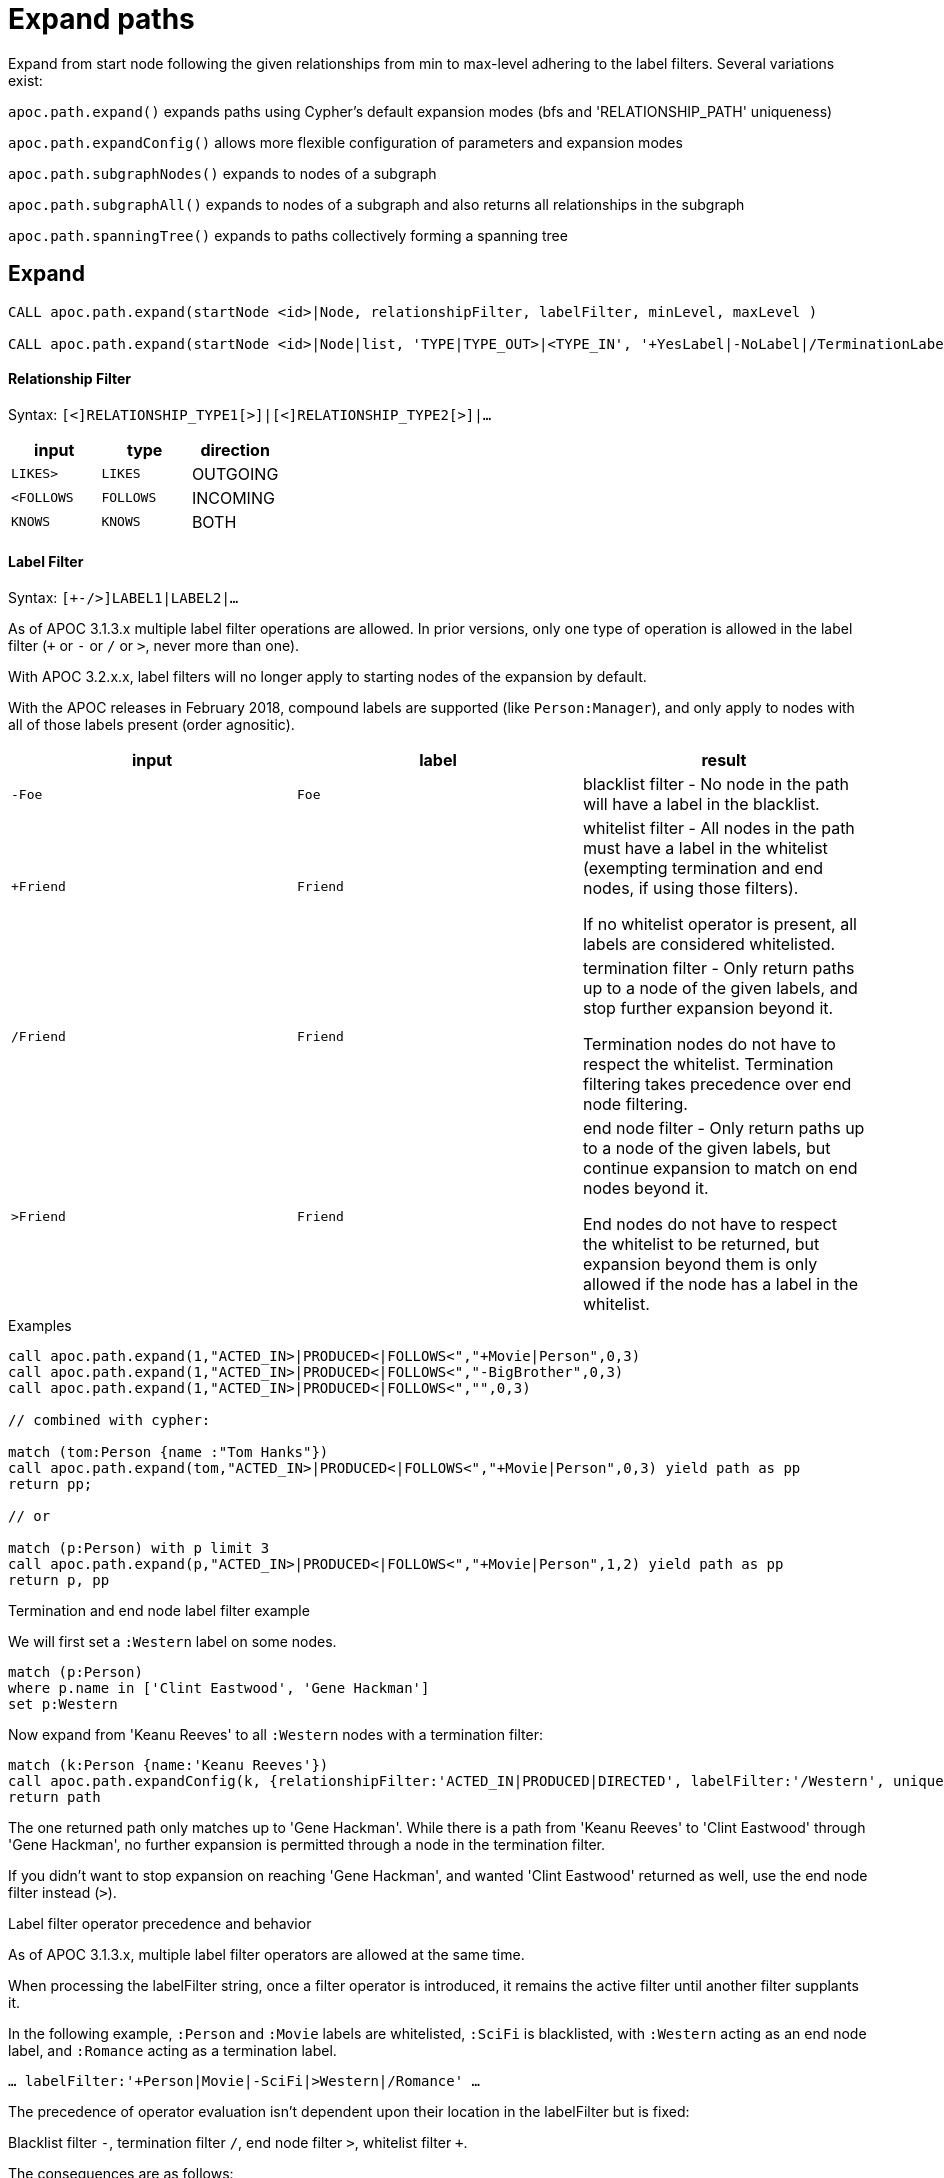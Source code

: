 = Expand paths

Expand from start node following the given relationships from min to max-level adhering to the label filters. Several variations exist:

`apoc.path.expand()` expands paths using Cypher's default expansion modes (bfs and 'RELATIONSHIP_PATH' uniqueness)

`apoc.path.expandConfig()` allows more flexible configuration of parameters and expansion modes

`apoc.path.subgraphNodes()` expands to nodes of a subgraph

`apoc.path.subgraphAll()` expands to nodes of a subgraph and also returns all relationships in the subgraph

`apoc.path.spanningTree()` expands to paths collectively forming a spanning tree

== Expand

[source,cypher]
----
CALL apoc.path.expand(startNode <id>|Node, relationshipFilter, labelFilter, minLevel, maxLevel )

CALL apoc.path.expand(startNode <id>|Node|list, 'TYPE|TYPE_OUT>|<TYPE_IN', '+YesLabel|-NoLabel|/TerminationLabel|>EndNodeLabel', minLevel, maxLevel ) yield path
----

==== Relationship Filter

Syntax: `[<]RELATIONSHIP_TYPE1[>]|[<]RELATIONSHIP_TYPE2[>]|...`

[opts=header,cols="m,m,a"]
|===
| input | type | direction
| LIKES> | LIKES | OUTGOING
| <FOLLOWS | FOLLOWS  | INCOMING
| KNOWS  | KNOWS | BOTH
|===

==== Label Filter

Syntax: `[+-/>]LABEL1|LABEL2|...`

As of APOC 3.1.3.x multiple label filter operations are allowed.
In prior versions, only one type of operation is allowed in the label filter (`+` or `-` or `/` or `>`, never more than one).

With APOC 3.2.x.x, label filters will no longer apply to starting nodes of the expansion by default.

With the APOC releases in February 2018, compound labels are supported (like `Person:Manager`), and only apply to nodes with all of those labels present (order agnositic).

[opts=header,cols="m,m,a"]
|===
| input | label | result
| -Foe | Foe | blacklist filter - No node in the path will have a label in the blacklist.
| +Friend | Friend | whitelist filter - All nodes in the path must have a label in the whitelist (exempting termination and end nodes, if using those filters).

If no whitelist operator is present, all labels are considered whitelisted.
| /Friend | Friend | termination filter - Only return paths up to a node of the given labels, and stop further expansion beyond it.

Termination nodes do not have to respect the whitelist. Termination filtering takes precedence over end node filtering.
| >Friend | Friend | end node filter - Only return paths up to a node of the given labels, but continue expansion to match on end nodes beyond it.

End nodes do not have to respect the whitelist to be returned, but expansion beyond them is only allowed if the node has a label in the whitelist.
|===


.Examples

[source,cypher]
----
call apoc.path.expand(1,"ACTED_IN>|PRODUCED<|FOLLOWS<","+Movie|Person",0,3)
call apoc.path.expand(1,"ACTED_IN>|PRODUCED<|FOLLOWS<","-BigBrother",0,3)
call apoc.path.expand(1,"ACTED_IN>|PRODUCED<|FOLLOWS<","",0,3)

// combined with cypher:

match (tom:Person {name :"Tom Hanks"})
call apoc.path.expand(tom,"ACTED_IN>|PRODUCED<|FOLLOWS<","+Movie|Person",0,3) yield path as pp
return pp;

// or

match (p:Person) with p limit 3
call apoc.path.expand(p,"ACTED_IN>|PRODUCED<|FOLLOWS<","+Movie|Person",1,2) yield path as pp
return p, pp
----

.Termination and end node label filter example

We will first set a `:Western` label on some nodes.

[source,cypher]
----
match (p:Person)
where p.name in ['Clint Eastwood', 'Gene Hackman']
set p:Western
----

Now expand from 'Keanu Reeves' to all `:Western` nodes with a termination filter:

[source,cypher]
----
match (k:Person {name:'Keanu Reeves'})
call apoc.path.expandConfig(k, {relationshipFilter:'ACTED_IN|PRODUCED|DIRECTED', labelFilter:'/Western', uniqueness: 'NODE_GLOBAL'}) yield path
return path
----

The one returned path only matches up to 'Gene Hackman'.
While there is a path from 'Keanu Reeves' to 'Clint Eastwood' through 'Gene Hackman', no further expansion is permitted through a node in the termination filter.

If you didn't want to stop expansion on reaching 'Gene Hackman', and wanted 'Clint Eastwood' returned as well, use the end node filter  instead (`>`).

.Label filter operator precedence and behavior

As of APOC 3.1.3.x, multiple label filter operators are allowed at the same time.

When processing the labelFilter string, once a filter operator is introduced, it remains the active filter until another filter supplants it.

In the following example, `:Person` and `:Movie` labels are whitelisted, `:SciFi` is blacklisted, with `:Western` acting as an end node label, and `:Romance` acting as a termination label.

`... labelFilter:'+Person|Movie|-SciFi|>Western|/Romance' ...`

The precedence of operator evaluation isn't dependent upon their location in the labelFilter but is fixed:

Blacklist filter `-`, termination filter `/`, end node filter `>`, whitelist filter `+`.

The consequences are as follows:

* No blacklisted label `-` will ever be present in the nodes of paths returned, no matter if the same label (or another label of a node with a blacklisted label) is included in another filter list.
* If the termination filter `/` or end node filter `>` is used, then only paths up to nodes with those labels will be returned as results. These end nodes are exempt from the whitelist filter.
* If a node is a termination node `/`, no further expansion beyond the node will occur.
* If a node is an end node `>`, expansion beyond that node will only occur if the end node has a label in the whitelist. This is to prevent returning paths to nodes where a node on that path violates the whitelist.
* The whitelist only applies to nodes up to but not including end nodes from the termination or end node filters. If no end node or termination node operators are present, then the whitelist applies to all nodes of the path.
* If no whitelist operators are present in the labelFilter, this is treated as if all labels are whitelisted.
* If `filterStartNode` is false (which will be default in APOC 3.2.x.x), then the start node is exempt from the label filter.


== Expand with Config

----
apoc.path.expandConfig(startNode <id>Node/list, {config}) yield path expands from start nodes using the given configuration and yields the resulting paths
----

Takes an additional map parameter, `config`, to provide configuration options:

.Config
----
{minLevel: -1|number,
 maxLevel: -1|number,
 relationshipFilter: '[<]RELATIONSHIP_TYPE1[>]|[<]RELATIONSHIP_TYPE2[>]|...',
 labelFilter: '[+-/>]LABEL1|LABEL2|...',
 uniqueness: RELATIONSHIP_PATH|NONE|NODE_GLOBAL|NODE_LEVEL|NODE_PATH|NODE_RECENT|
             RELATIONSHIP_GLOBAL|RELATIONSHIP_LEVEL|RELATIONSHIP_RECENT,
 bfs: true|false,
 filterStartNode: true|false,
 limit: -1|number,
 optional: true|false,
 endNodes: [nodes],
 terminatorNodes: [nodes],
 labelSequence: '[+-/>]LABEL1|LABEL2, [+-/>]LABEL3|LABEL4, ...',
 beginLabelSequenceAtStart: true|false}
----

.Start Node and label filters
The config parameter `filterStartNode` defines whether or not the labelFilter (and labelSequence filter) applies to the start node of the expansion.

Use `filterStartNode: false` when you want your label filter to only apply to all other nodes in the path, ignoring the start node.

`filterStartNode` defaults for all path expander procedures:

[opts=header,cols="a,a"]
|===
| version |  default
| >= APOC 3.2.x.x | filterStartNode = false
| < APOC 3.2.x.x | filterStartNode = true
|===

.Limit

You can use the `limit` config parameter to limit the number of paths returned.

When using `bfs:true` (which is the default for all expand procedures), this has the effect of returning paths to the `n` nearest nodes with labels in the termination or end node filter, where `n` is the limit given.

The default limit value, `-1`, means no limit.

If you want to make sure multiple paths should never match to the same node, use `expandConfig()` with 'NODE_GLOBAL' uniqueness, or any expand procedure which already uses this uniqueness
(`subgraphNodes()`, `subgraphAll()`, and `spanningTree()`).


.Optional

When `optional` is set to true, the path expansion is optional, much like an OPTIONAL MATCH, so a `null` value is yielded whenever the expansion would normally eliminate rows due to no results.

By default `optional` is false for all expansion procedures taking a config parameter.


.Uniqueness

Uniqueness of nodes and relationships guides the expansion and the results returned.
Uniqueness is only configurable using `expandConfig()`.

`subgraphNodes()`, `subgraphAll()`, and `spanningTree()` all use 'NODE_GLOBAL' uniqueness.

[opts=header,cols="m,a"]
|===
| value | description
| RELATIONSHIP_PATH | For each returned node there's a (relationship wise) unique path from the start node to it. This is Cypher's default expansion mode.
| NODE_GLOBAL | A node cannot be traversed more than once. This is what the legacy traversal framework does.
| NODE_LEVEL | Entities on the same level are guaranteed to be unique.
| NODE_PATH | For each returned node there's a unique path from the start node to it.
| NODE_RECENT | This is like NODE_GLOBAL, but only guarantees uniqueness among the most recent visited nodes, with a configurable count. Traversing a huge graph is quite memory intensive in that it keeps track of all the nodes it has visited.
For huge graphs a traverser can hog all the memory in the JVM, causing OutOfMemoryError. Together with this Uniqueness you can supply a count, which is the number of most recent visited nodes. This can cause a node to be visited more than once, but scales infinitely.
| RELATIONSHIP_GLOBAL | A relationship cannot be traversed more than once, whereas nodes can.
| RELATIONSHIP_LEVEL | Entities on the same level are guaranteed to be unique.
| RELATIONSHIP_RECENT | Same as for NODE_RECENT, but for relationships.
| NONE | No restriction (the user will have to manage it)
|===

.endNodes and terminatorNodes

As of the February 2018 APOC releases, if the end nodes of the expansion are known ahead of time (such as when testing reachability), then these nodes can be passed in as `endNodes` or `terminatorNodes`.

This restricts the returned paths (or nodes) to only these nodes (or nodes with the given ids, if an integer list is passed).

For `endNodes`, expansion continues past end nodes.

For `terminatorNodes`, expansion down a path stops when a terminator node is reached.

.Label Sequences

Introduced in the February 2018 APOC releases, `labelSequence` allows the definition of label filters for each step in a looping sequence.

This can be used, for example, to expand along a repeating sequence of the labels :A, :B, and :C.

`labelSequence` uses similar syntax to the `labelFilter` (`+`,`-`,`>`,`/` for whitelist, blacklist, end node, and terminator node, respectively),
but these filters only apply to a specific step in the sequence, not the entire sequence. Commas (`,`) separate the filters for each step in the sequence.

As a more complex example, `labelSequence: 'A|D, B|-E, C:F'` means: the first node should be :A or :D, the second node should be :B (but never labeled :E), and the last in the sequence should be labeled both :C and :F. The sequence then repeats.
We could add end node or termination filters to any step, which would change which paths are returned (or nodes, if using `subgraphNodes()`) even as we keep expanding along the repeating sequence (terminating of course when reaching a node with a terminator filter).

Aside from the comma separators, there are a few differences in syntax between this and the `labelFilter`.

1. In the `labelFilter`, a label without a symbol reused the previously used filter (and may error out if no previous filter symbol is present).
In `labelSequence`, no filter symbol instead means the label is whitelisted. In effect, `+` is now optional when whitelisting a label.

2. In the `labelFilter`, the termination and end node filters applied to labels. In `labelSequence`, it's more correct to say they apply to the step in the sequence as a whole, and any labels provided are considered whitelisted for that step.
Because of this, it doesn't matter which label the end node or terminator node filter is applied to...as long as the filter is present in the sequence step, that node in the sequence will be treated as an end node or terminator node.
So as a result, `>C|D` is equivalent to `C|>D` . The nodes at that step of the sequence (that are labeled :C or :D) will be treated as end nodes.
We recommend the convention of using the end node or terminator filter at the start of the step in the sequence.

3. You can provide `*` in place of a label, which stands in for all labels.
This can be used to specify that at a certain step in the sequence, it doesn't matter what the labels are, everything is whitelisted.

Remember that `filterStartNode` defaults to false for APOC 3.2.x.x and newer. If you want the start node filtered according to the first step in the sequence, you may need to set this explicitly to false.

There may be some cases where the sequence you're expanding starts at the first step away from the start node, rather than at the start node itself, and the start node isn't involved in the sequence at all.
For these cases, use `beginLabelSequenceAtStart:false`.

If you need to limit the number of times a sequence repeats, this can be done with the `maxLevel` config param (multiply the number of iterations with the size of the sequence).

`labelSequence`, `labelFilter`, and `endNodes` and `terminatorNodes` can be freely used together,
for example if needing to expand a repeating sequence of labels to specific already-matched end-nodes, with a blacklist defined for the expansion.

.General Examples

You can turn this cypher query:

[source,cypher]
----
MATCH (user:User) WHERE user.id = 460
MATCH (user)-[:RATED]->(movie)<-[:RATED]-(collab)-[:RATED]->(reco)
RETURN count(*);
----

into this procedure call, with changed semantics for uniqueness and bfs (which is Cypher's expand mode)

[source,cypher]
----
MATCH (user:User) WHERE user.id = 460
CALL apoc.path.expandConfig(user,{relationshipFilter:"RATED",minLevel:3,maxLevel:3,bfs:false,uniqueness:"NONE"}) YIELD path
RETURN count(*);
----

== Expand to nodes in a subgraph

----
apoc.path.subgraphNodes(startNode <id>Node/list, {maxLevel, relationshipFilter, labelFilter, bfs:true, filterStartNode:true, limit:-1, optional:false}) yield node
----

Expand to subgraph nodes reachable from the start node following relationships to max-level adhering to the label filters.

Accepts the same `config` values as in `expandConfig()`, though `uniqueness` and `minLevel` are not configurable.

.Examples

Expand to all nodes of a connected subgraph:

[source,cypher]
----
MATCH (user:User) WHERE user.id = 460
CALL apoc.path.subgraphNodes(user, {}) YIELD node
RETURN node;
----

Expand to all nodes reachable by :FRIEND relationships:

[source,cypher]
----
MATCH (user:User) WHERE user.id = 460
CALL apoc.path.subgraphNodes(user, {relationshipFilter:'FRIEND'}) YIELD node
RETURN node;
----

== Expand to a subgraph and return all nodes and relationships within the subgraph

----
apoc.path.subgraphAll(startNode <id>Node/list, {maxLevel, relationshipFilter, labelFilter, bfs:true, filterStartNode:true, limit:-1}) yield nodes, relationships
----

Expand to subgraph nodes reachable from the start node following relationships to max-level adhering to the label filters.
Returns the collection of nodes in the subgraph, and the collection of relationships between all subgraph nodes.

Accepts the same `config` values as in `expandConfig()`, though `uniqueness` and `minLevel` are not configurable.

The `optional` config value isn't needed, as empty lists are yielded if there are no results, so rows are never eliminated.

.Example

Expand to local subgraph (and all its relationships) within 4 traversals:

[source,cypher]
----
MATCH (user:User) WHERE user.id = 460
CALL apoc.path.subgraphAll(user, {maxLevel:4}) YIELD nodes, relationships
RETURN nodes, relationships;
----

== Expand a spanning tree

----
apoc.path.spanningTree(startNode <id>Node/list, {maxLevel, relationshipFilter, labelFilter, bfs:true, filterStartNode:true, limit:-1, optional:false}) yield path
----

Expand a spanning tree reachable from start node following relationships to max-level adhering to the label filters.
The paths returned collectively form a spanning tree.

Accepts the same `config` values as in `expandConfig()`, though `uniqueness` and `minLevel` are not configurable.

.Example

Expand a spanning tree of all contiguous :User nodes:

[source,cypher]
----
MATCH (user:User) WHERE user.id = 460
CALL apoc.path.spanningTree(user, {labelFilter:'+User'}) YIELD path
RETURN path;
----